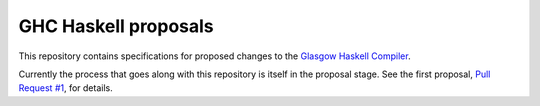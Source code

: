 GHC Haskell proposals
=====================

This repository contains specifications for proposed changes to the
`Glasgow Haskell Compiler <http://ghc.haskell.org/>`_.

Currently the process that goes along with this repository is itself in the
proposal stage. See the first proposal,
`Pull Request #1 <https://github.com/bgamari/ghc-proposals/pull/1>`_, for details. 

